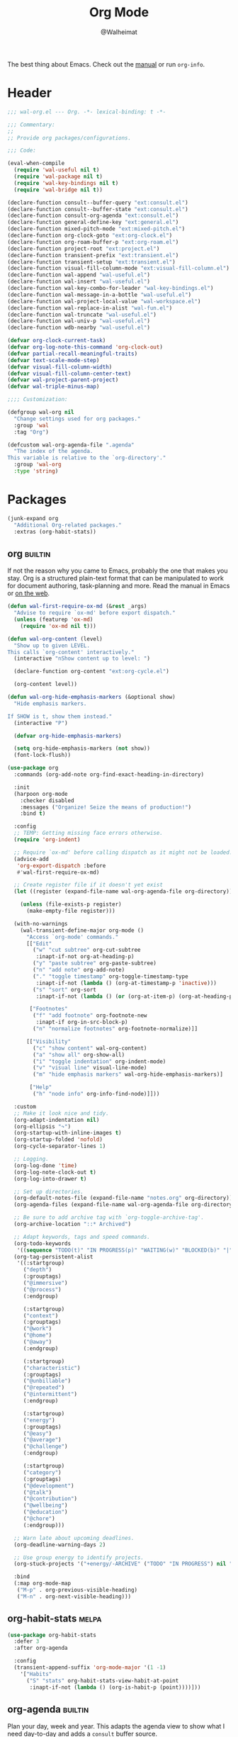#+TITLE: Org Mode
#+AUTHOR: @Walheimat
#+PROPERTY: header-args:emacs-lisp :tangle (wal--tangle-target)
#+TAGS: { package : builtin(b) melpa(m) gnu(e) nongnu(n) git(g) }

The best thing about Emacs. Check out the [[https://orgmode.org/manual/][manual]] or run =org-info=.

* Header
:PROPERTIES:
:VISIBILITY: folded
:END:

#+BEGIN_SRC emacs-lisp
;;; wal-org.el --- Org. -*- lexical-binding: t -*-

;;; Commentary:
;;
;; Provide org packages/configurations.

;;; Code:

(eval-when-compile
  (require 'wal-useful nil t)
  (require 'wal-package nil t)
  (require 'wal-key-bindings nil t)
  (require 'wal-bridge nil t))

(declare-function consult--buffer-query "ext:consult.el")
(declare-function consult--buffer-state "ext:consult.el")
(declare-function consult-org-agenda "ext:consult.el")
(declare-function general-define-key "ext:general.el")
(declare-function mixed-pitch-mode "ext:mixed-pitch.el")
(declare-function org-clock-goto "ext:org-clock.el")
(declare-function org-roam-buffer-p "ext:org-roam.el")
(declare-function project-root "ext:project.el")
(declare-function transient-prefix "ext:transient.el")
(declare-function transient-setup "ext:transient.el")
(declare-function visual-fill-column-mode "ext:visual-fill-column.el")
(declare-function wal-append "wal-useful.el")
(declare-function wal-insert "wal-useful.el")
(declare-function wal-key-combo-for-leader "wal-key-bindings.el")
(declare-function wal-message-in-a-bottle "wal-useful.el")
(declare-function wal-project-local-value "wal-workspace.el")
(declare-function wal-replace-in-alist "wal-fun.el")
(declare-function wal-truncate "wal-useful.el")
(declare-function wal-univ-p "wal-useful.el")
(declare-function wdb-nearby "wal-useful.el")

(defvar org-clock-current-task)
(defvar org-log-note-this-command 'org-clock-out)
(defvar partial-recall-meaningful-traits)
(defvar text-scale-mode-step)
(defvar visual-fill-column-width)
(defvar visual-fill-column-center-text)
(defvar wal-project-parent-project)
(defvar wal-triple-minus-map)

;;;; Customization:

(defgroup wal-org nil
  "Change settings used for org packages."
  :group 'wal
  :tag "Org")

(defcustom wal-org-agenda-file ".agenda"
  "The index of the agenda.
This variable is relative to the `org-directory'."
  :group 'wal-org
  :type 'string)
#+END_SRC

* Packages

#+begin_src emacs-lisp
(junk-expand org
  "Additional Org-related packages."
  :extras (org-habit-stats))
#+end_src

** org                                                              :builtin:
:PROPERTIES:
:UNNUMBERED: t
:END:

If not the reason why you came to Emacs, probably the one that makes
you stay. Org is a structured plain-text format that can be
manipulated to work for document authoring, task-planning and more.
Read the manual in Emacs or [[https://orgmode.org/manuals.html][on the web]].

#+BEGIN_SRC emacs-lisp
(defun wal-first-require-ox-md (&rest _args)
  "Advise to require `ox-md' before export dispatch."
  (unless (featurep 'ox-md)
    (require 'ox-md nil t)))

(defun wal-org-content (level)
  "Show up to given LEVEL.
This calls `org-content' interactively."
  (interactive "nShow content up to level: ")

  (declare-function org-content "ext:org-cycle.el")

  (org-content level))

(defun wal-org-hide-emphasis-markers (&optional show)
  "Hide emphasis markers.

If SHOW is t, show them instead."
  (interactive "P")

  (defvar org-hide-emphasis-markers)

  (setq org-hide-emphasis-markers (not show))
  (font-lock-flush))

(use-package org
  :commands (org-add-note org-find-exact-heading-in-directory)

  :init
  (harpoon org-mode
    :checker disabled
    :messages ("Organize! Seize the means of production!")
    :bind t)

  :config
  ;; TEMP: Getting missing face errors otherwise.
  (require 'org-indent)

  ;; Require `ox-md' before calling dispatch as it might not be loaded.
  (advice-add
   'org-export-dispatch :before
   #'wal-first-require-ox-md)

  ;; Create register file if it doesn't yet exist
  (let ((register (expand-file-name wal-org-agenda-file org-directory)))

    (unless (file-exists-p register)
      (make-empty-file register)))

  (with-no-warnings
    (wal-transient-define-major org-mode ()
      "Access `org-mode' commands."
      [["Edit"
        ("w" "cut subtree" org-cut-subtree
         :inapt-if-not org-at-heading-p)
        ("y" "paste subtree" org-paste-subtree)
        ("n" "add note" org-add-note)
        ("." "toggle timestamp" org-toggle-timestamp-type
         :inapt-if-not (lambda () (org-at-timestamp-p 'inactive)))
        ("s" "sort" org-sort
         :inapt-if-not (lambda () (or (org-at-item-p) (org-at-heading-p))))]

       ["Footnotes"
        ("f" "add footnote" org-footnote-new
         :inapt-if org-in-src-block-p)
        ("n" "normalize footnotes" org-footnote-normalize)]]

      [["Visibility"
        ("c" "show content" wal-org-content)
        ("a" "show all" org-show-all)
        ("i" "toggle indentation" org-indent-mode)
        ("v" "visual line" visual-line-mode)
        ("m" "hide emphasis markers" wal-org-hide-emphasis-markers)]

       ["Help"
        ("h" "node info" org-info-find-node)]]))

  :custom
  ;; Make it look nice and tidy.
  (org-adapt-indentation nil)
  (org-ellipsis "↷")
  (org-startup-with-inline-images t)
  (org-startup-folded 'nofold)
  (org-cycle-separator-lines 1)

  ;; Logging.
  (org-log-done 'time)
  (org-log-note-clock-out t)
  (org-log-into-drawer t)

  ;; Set up directories.
  (org-default-notes-file (expand-file-name "notes.org" org-directory))
  (org-agenda-files (expand-file-name wal-org-agenda-file org-directory))

  ;; Be sure to add archive tag with `org-toggle-archive-tag'.
  (org-archive-location "::* Archived")

  ;; Adapt keywords, tags and speed commands.
  (org-todo-keywords
   '((sequence "TODO(t)" "IN PROGRESS(p)" "WAITING(w)" "BLOCKED(b)" "|" "DONE(d)" "CANCELED(c)")))
  (org-tag-persistent-alist
   '((:startgroup)
     ("depth")
     (:grouptags)
     ("@immersive")
     ("@process")
     (:endgroup)

     (:startgroup)
     ("context")
     (:grouptags)
     ("@work")
     ("@home")
     ("@away")
     (:endgroup)

     (:startgroup)
     ("characteristic")
     (:grouptags)
     ("@unbillable")
     ("@repeated")
     ("@intermittent")
     (:endgroup)

     (:startgroup)
     ("energy")
     (:grouptags)
     ("@easy")
     ("@average")
     ("@challenge")
     (:endgroup)

     (:startgroup)
     ("category")
     (:grouptags)
     ("@development")
     ("@talk")
     ("@contribution")
     ("@wellbeing")
     ("@education")
     ("@chore")
     (:endgroup)))

  ;; Warn late about upcoming deadlines.
  (org-deadline-warning-days 2)

  ;; Use group energy to identify projects.
  (org-stuck-projects '("+energy/-ARCHIVE" ("TODO" "IN PROGRESS") nil ""))

  :bind
  (:map org-mode-map
   ("M-p" . org-previous-visible-heading)
   ("M-n" . org-next-visible-heading)))
#+END_SRC

** org-habit-stats                                                    :melpa:

#+begin_src emacs-lisp
(use-package org-habit-stats
  :defer 3
  :after org-agenda

  :config
  (transient-append-suffix 'org-mode-major '(1 -1)
    '["Habits"
      ("S" "stats" org-habit-stats-view-habit-at-point
       :inapt-if-not (lambda () (org-is-habit-p (point))))]))
#+end_src

** org-agenda                                                       :builtin:
:PROPERTIES:
:UNNUMBERED: t
:END:

Plan your day, week and year. This adapts the agenda view to show what
I need day-to-day and adds a =consult= buffer source.

#+BEGIN_SRC emacs-lisp
(defun wal-agenda-buffer-p (buffer)
  "Check if BUFFER contributes to the agenda."
  (declare-function org-agenda-file-p "ext:org.el")

  (org-agenda-file-p (buffer-file-name buffer)))

(defun wal-consult-agenda-buffer--query ()
  "Get contributing Org Agenda buffer names."
  (consult--buffer-query
   :sort 'visibility
   :as #'buffer-name
   :predicate #'wal-agenda-buffer-p))

(defun wal-org-agenda-take-note ()
  "Take a note for and agenda item."
  (interactive)

  (save-window-excursion
    (consult-org-agenda)
    (org-add-note)))

(use-package org-agenda
  :config
  (with-eval-after-load 'partial-recall
    (parallel-mirror wal-agenda-buffer-p :type boolean)
    (put 'parallel-mirror-wal-agenda-buffer-p 'partial-recall-non-meaningful-explainer "Agenda buffer")
    (add-to-list 'partial-recall-meaningful-traits 'parallel-mirror-wal-agenda-buffer-p))

  (wal-replace-in-alist 'org-agenda-prefix-format '((agenda . "  %?-12t%?-12c%? s%?b")))

  (with-eval-after-load 'consult
    (defvar wal-consult--source-agenda-buffer
      (list :name "Agenda Buffer"
            :narrow ?a
            :category 'buffer
            :state #'consult--buffer-state
            :history 'buffer-name-history
            :face 'font-lock-keyword-face
            :items #'wal-consult-agenda-buffer--query))

    (wal-insert
     'consult-buffer-sources
     'consult--source-buffer
     'wal-consult--source-agenda-buffer
     :quiet t))

  :custom
  (org-agenda-hide-tags-regexp "^@")
  (org-agenda-span 'day)
  (org-agenda-restore-windows-after-quit t)
  (org-agenda-time-leading-zero t)
  (org-agenda-log-mode-items '(clock))
  (org-agenda-start-with-clockreport-mode t)
  (org-agenda-start-with-log-mode t)
  (org-agenda-clockreport-parameter-plist
   '(:link t
     :maxlevel 3
     :fileskip0 t
     :emphasize t
     :match "-@unbillable"))

  :bind
  (("C-c a" . org-agenda)
   ("C-c n" . wal-org-agenda-take-note)
   :map org-agenda-mode-map
   ("C-c C-t" . org-agenda-todo-yesterday)))
#+END_SRC

** org-habit                                                        :builtin:
:PROPERTIES:
:UNNUMBERED: t
:END:

Habits are a special kind of todo to keep track of what you keep
doing/forgetting to do.

#+BEGIN_SRC emacs-lisp
(use-package org-habit
  :custom
  (org-habit-show-habits-only-for-today nil)
  (org-habit-graph-column 50))
#+END_SRC

** org-super-agenda                                                   :melpa:
:PROPERTIES:
:UNNUMBERED: t
:END:

Allows for nicer grouping in the agenda view. The groups relate to
custom groups and todo keywords.

#+BEGIN_SRC emacs-lisp
(use-package org-super-agenda
  :demand t
  :after org-agenda

  :config
  (org-super-agenda-mode)

  :custom
  (org-super-agenda-groups
   '((:name "Schedule" :time-grid t)
     (:name "Unscheduled"
      :and (:scheduled nil
            :not (:tag "@intermittent" :todo "BLOCKED")))
     (:name "Leftovers"
      :and (:todo ("IN PROGRESS" "WAITING")
            :scheduled past
            :not (:tag "@repeated" :tag "@education")))
     (:name "Blocked" :todo "BLOCKED")
     (:name "Education" :and (:habit t :tag "@education"))

     ;; Habits.
     (:name "Contribution"
      :and (:habit t
            :tag "@contribution"))
     (:name "Well-being"
      :and (:habit t
            :tag "@wellbeing"))
     (:name "Chores"
      :and (:habit t
            :tag "@chore"))
     (:name "Other habits"
            :habit t)

     ;; Discard the rest.
     (:discard (:anything t))))
  (org-super-agenda-final-group-separator "\n")

  :functions (org-super-agenda-mode))
#+END_SRC

** org-roam                                                           :melpa:
:PROPERTIES:
:UNNUMBERED: t
:END:

Trying to organize my thoughts using Zettelkästen. This package allows
you to create a web of interconnected nodes of org files.

This adds a function to refile only within =org-roam= files.

/Note/ that you will need to install =sqlite3= manually.

#+BEGIN_SRC emacs-lisp
(junk-expand org-roam
  "Note rhizome."
  :packages (org-roam)
  :extras (org-roam-ui))

(defun wal-org-refile (&optional arg)
  "Refile using ARG, but use `org-roam-directory' for its files.

If called with numeric prefix `5', set variable
`org-agenda-files' to the `org-roam-directory'."
  (interactive "P")

  (declare-function org-refile "ext:org.el")
  (defvar org-roam-directory)

  (cond
   ((and (org-roam-buffer-p) (not (equal arg 5)))
    (let ((org-agenda-files (list org-roam-directory)))

      (org-refile arg)))

   ((equal arg 5)
    (org-refile))

   (t (org-refile arg))))

(use-package org-roam
  :wal-ways t
  :if (executable-find "sqlite3")

  :commands
  (org-roam-buffer-display-dedicated
   org-roam-capture
   org-roam-node-create
   org-roam-node-find
   org-roam-node-read
   roamer)

  :init
  (setq org-roam-v2-ack t)

  (general-define-key
   (wal-key-combo-for-leader 'roamer)
   'roamer)

  :config
  ;; Show roam buffer on the right.
  (wdb-nearby org-roam-buffer :side 'right :no-other t)

  ;; Refile differently for these files.
  (wal-replace-in-alist 'org-speed-commands '(("w" . wal-org-refile)))

  (transient-define-prefix roamer ()
    "Run `org-roam' commands."
    [["Capture"
      ("c" "roam" org-roam-capture)
      ("t" "today" org-roam-dailies-capture-today)]
     ["Find"
      ("f" "node" org-roam-node-find)
      ("d" "daily" org-roam-dailies-goto-date)
      ("D" "daily directory" org-roam-dailies-find-directory)]
     ["Actions"
      ("b" "toggle roam buffer" org-roam-buffer-toggle)
      ("w" "roam refile" org-roam-refile
       :inapt-if-not-mode 'org-mode)
      ("i" "insert node" org-roam-node-insert
       :inapt-if-not-mode 'org-mode)
      ("@" "add tag" org-roam-tag-add
       :inapt-if-not-mode 'org-mode)]
     ["Visualization"
      ("g" "graph" org-roam-graph)]])

  (org-roam-db-autosync-enable)

  :custom
  ;; Setup directories and file names.
  (org-roam-directory (expand-file-name "zettelkasten" org-directory))
  (org-roam-dailies-directory "tagebuch/")
  (org-roam-extract-new-file-path "${slug}.org")

  ;; Simple capture templates.
  (org-roam-capture-templates
   '(("d" "default" plain "%?"
      :target (file+head "${slug}.org"
                         "#+title: ${title}\n")
      :unnarrowed t)))
  (org-roam-dailies-capture-templates
   '(("d" "default" entry
      "* %?\n:PROPERTIES:\n:CREATED_AT: %U\n:TASK: %k\n:END:"
      :target (file+head "%<%Y-%m-%d>.org"
                         "#+title: %<%Y-%m-%d>\n")
      :empty-lines 1)))

  :functions (org-roam-db-autosync-enable)
  :defines (org-roam-buffer org-roam-v2-ack))
#+END_SRC

** org-roam-ui                                                        :melpa:
:PROPERTIES:
:UNNUMBERED: t
:END:

Fancy UI for =org-roam=.

#+BEGIN_SRC emacs-lisp
(use-package org-roam-ui
  :defer 3
  :after org-roam

  :config
  (transient-append-suffix 'roamer '(0 3 0)
    '("u" "ui" org-roam-ui-mode)))
#+END_SRC

** org-tree-slide                                                    :nongnu:
:PROPERTIES:
:UNNUMBERED: t
:END:

Turn any =org-mode= buffer into a presentation. The custom functions
make sure that content is centered and only code retains fixed pitch.

#+BEGIN_SRC emacs-lisp
(defun wal-relative-column-width (&optional target-width)
  "Get the relative column width of TARGET-WIDTH."
  (let ((width (or target-width 160))
        (scale (if (and (boundp 'text-scale-mode-amount)
                        (numberp text-scale-mode-amount))
                   (expt text-scale-mode-step text-scale-mode-amount)
                 1)))

    (ceiling (/ width scale))))

(defun wal-org-tree-slide-toggle-visibility ()
  "Toggle visibility of cursor."
  (interactive)

  (if cursor-type
      (setq cursor-type nil)
    (setq cursor-type t)))

(defun wal-org-tree-slide-play ()
  "Hook into `org-tree-slide-play'."
  (setq-local visual-fill-column-width (wal-relative-column-width 160)
              visual-fill-column-center-text t
              cursor-type nil)
  (visual-fill-column-mode 1)

  (mixed-pitch-mode 1)

  (wal-org-hide-emphasis-markers))

(defun wal-org-tree-slide-stop ()
  "Hook into `org-tree-slide-stop'."
  (setq-local visual-fill-column-width nil
              visual-fill-column-center-text nil
              cursor-type t
              org-hide-emphasis-markers nil)
  (visual-fill-column-mode -1)

  (declare-function outline-show-all "ext:outline.el")

  (outline-show-all)

  (mixed-pitch-mode -1)

  (text-scale-adjust 0)

  (wal-org-hide-emphasis-markers t))

(defun wal-org-tree-slide-text-scale ()
  "Hook into `text-scale-mode-hook' for `org-tree-slide'."
  (when (and (boundp 'org-tree-slide-mode) org-tree-slide-mode)
    (wal-org-tree-slide-play)))

(use-package org-tree-slide
  :after org

  :hook
  ((org-tree-slide-play . wal-org-tree-slide-play)
   (org-tree-slide-stop . wal-org-tree-slide-stop)
   (text-scale-mode . wal-org-tree-slide-text-scale))

  :init
  (transient-append-suffix 'org-mode-major '(1 -1)
    '["Presentation"
      ("p" "present" org-tree-slide-mode)])

  :custom
  (org-tree-slide-never-touch-face t)
  (org-tree-slide-cursor-init nil)
  (org-tree-slide-activate-message "We're on a road to nowhere")
  (org-tree-slide-deactivate-message "Take you here, take you there")
  (org-tree-slide-indicator '(:next "   >>>" :previous "<<<" :content "< Here is where time is on our side >"))

  :bind
  (:map org-tree-slide-mode-map
   ("q" . org-tree-slide-mode) ; To close it again.
   ("n" . org-tree-slide-move-next-tree)
   ("p" . org-tree-slide-move-previous-tree)
   ("i" . text-scale-increase)
   ("d" . text-scale-decrease)
   ("v" . wal-org-tree-slide-toggle-visibility))

  :defines (org-tree-slide-mode-map))
#+END_SRC

** org-src                                                          :builtin:
:PROPERTIES:
:UNNUMBERED: t
:END:

Editing source blocks in Org files.

Loads a few more languages and disables native tabs in source blocks.

#+BEGIN_SRC emacs-lisp
(use-package org-src
  :after org

  :config
  (wal-append
   'org-src-lang-modes
   '(("dockerfile" . dockerfile)
     ("conf" . conf)
     ("markdown" . markdown)
     ("fish" . fish)))

  (transient-append-suffix 'org-mode-major '(0 0 -1)
    '("e" "edit source" org-edit-src-code
      :inapt-if-not org-in-src-block-p))

  :custom
  (org-src-tab-acts-natively nil)
  (org-edit-src-content-indentation 0)

  :bind
  (:map org-src-mode-map
   ("C-c C-c" . org-edit-src-exit))

  :delight " osc")
#+END_SRC

** org-capture                                                      :builtin:
:PROPERTIES:
:UNNUMBERED: t
:END:

If you want to just write a quick note or todo for yourself,
=org-capture= is your friend. This adds the concept of project tasks
that are collected in distinct files under a desired heading. They can
be created using one of the custom templates. The others are for
taking notes related to the currently clocked task and one for dailies
(although =org-roam= is preferred for these).

#+BEGIN_SRC emacs-lisp
(defvar-local wal-org-capture-tasks-heading "Tasks")
(put 'wal-org-capture-tasks-heading 'safe-local-variable #'stringp)

(defvar-local wal-org-capture-tasks-file nil)
(put 'wal-org-capture-tasks-file 'safe-local-variable #'stringp)

(defun wal-org-capture--find-project-tasks-heading ()
  "Find the heading of the current project's tasks."
  (declare-function org-find-exact-heading-in-directory "ext:org.el")
  (declare-function org-find-exact-headline-in-buffer "ext:org.el")

  (if-let* ((project (project-current t))
            (root (project-root project))
            (heading (wal-project-local-value 'wal-org-capture-tasks-heading project))
            (marker (or (and-let* ((file (wal-project-local-value 'wal-org-capture-tasks-file))
                                   (canonicalized (and (boundp 'org-directory)
                                                       (expand-file-name file org-directory)))
                                   (buffer (and (file-exists-p canonicalized)
                                                (find-file-noselect canonicalized))))
                          (org-find-exact-headline-in-buffer heading buffer))
                        (org-find-exact-heading-in-directory heading (or (wal-project-local-value 'wal-project-parent-project) root)))))
      marker
    (user-error "Couldn't find heading '%s'" wal-org-capture-tasks-heading)))

(defun wal-org-capture-locate-project-tasks ()
  "Locate the current project's tasks."
  (let ((marker (wal-org-capture--find-project-tasks-heading)))

    (set-buffer (marker-buffer marker))
    (goto-char (marker-position marker))))

(defun wal-org-capture-project-tasks (&optional goto)
  "Go to project tasks.

See `org-capture' for the usage of GOTO."
  (interactive "P")

  (org-capture goto "p"))

(use-package org-capture
  :custom
  (org-capture-templates
   `(("c" "add note for current task" plain
      (clock)
      "\n%?\n"
      :empty-lines-before 1
      :empty-lines-after 1)
     ("d" "add daily note" plain
      (file+olp+datetree ,(concat org-directory "/dailies.org"))
      "%i\n%?"
      :empty-lines-before 1
      :empty-lines-after 1)
     ("t" "add new project task" entry
      (function wal-org-capture-locate-project-tasks)
      "* TODO %?\n\n%i"
      :empty-lines-before 1
      :empty-lines-after 1)
     ("p" "visit project tasks" plain
      (function wal-org-capture-locate-project-tasks)
      ""
      :unnarrowed t)))
  (org-capture-bookmark nil) ; Prevents countless edit buffers since we annotate bookmarks.

  :bind
  (("C-c c" . org-capture)
   ("C-c v" . wal-org-capture-project-tasks))

  :delight " cap")
#+END_SRC

** org-refile                                                       :builtin:
:PROPERTIES:
:UNNUMBERED: t
:END:

Configure refiling headings. Reduces the depth for agenda files.

#+BEGIN_SRC emacs-lisp
(use-package org-refile
  :custom
  (org-refile-targets
   '((nil . (:maxlevel . 4))
     (org-agenda-files . (:maxlevel . 3)))))
#+END_SRC

** org-babel                                                        :builtin:
:PROPERTIES:
:UNNUMBERED: t
:END:

Convenient (and less safe) source block interaction.

#+BEGIN_SRC emacs-lisp
(use-package ob
  :config
  ;; Load a few more languages.
  (wal-append
   'org-babel-load-languages
   '((shell . t)
     (python . t)
     (latex . t)
     (js . t)))

  :custom
  (org-confirm-babel-evalute nil))
#+end_src

** org-clock                                                        :builtin:
:PROPERTIES:
:UNNUMBERED: t
:END:

You know the drill. Clock in, clock out. Makes sure that headings with
a todo keyword are set to in progress when clocked into. Also adds a
command to ignore continuous clocking as well as one to add a note to
the clocked task.

#+BEGIN_SRC emacs-lisp
(defun wal-org-clock-in-switch-to-state (todo-state)
  "Only switch state to IN PROGRESS if TODO-STATE was given."
  (when todo-state
    "IN PROGRESS"))

(defun wal-org-clock-heading ()
  "Render a truncated heading for modeline."
  (declare-function org-link-display-format "ext:org-link.el")
  (declare-function org-get-heading "ext:org.el")

  (let ((heading (org-link-display-format
	              (org-no-properties (org-get-heading t t t t)))))

    (wal-truncate heading 12)))

(defvar wal-org-clock--unsaved nil)

(defun wal-org-clock--first-record-clocking-buffer (&rest _)
  "Record the buffer that is being clocked."
  (declare-function org-clocking-buffer "ext:org-clock.el")

  (setq wal-org-clock--unsaved (org-clocking-buffer)))

(defun wal-org-clock--then-save-unsaved-buffer (&rest _)
  "Save the buffer of the clocked item."
  (when (and wal-org-clock--unsaved
             (eq org-log-note-this-command 'org-clock-out))

    (with-current-buffer wal-org-clock--unsaved
      (save-buffer)))

  (setq wal-org-clock--unsaved nil))

(defun wal-org-clock-in-from-now ()
  "Force `org-clock-in' without continuous logging."
  (defvar org-clock-continuously)
  (declare-function org-clock-in "ext:org-clock.el")

  (let ((org-clock-continuously nil))

    (org-clock-in)))

(defun wal-org-clock-take-note ()
  "Take a note for the currently clocked-in entry."
  (interactive)

  (declare-function org-clock-goto "ext:org-clock.el")

  (save-window-excursion
    (org-clock-goto)
    (org-add-note)))

(defun wal-org-clock-kill-current-task ()
  "Insert the current task."
  (interactive)

  (unless org-clock-current-task
    (user-error "No current task"))

  (let ((no-props (substring-no-properties org-clock-current-task)))

    (kill-new no-props)
    (message "Added '%s' to kill ring" no-props)))

(use-package org-clock
  :after org

  :init
  (with-eval-after-load 'org-keys
    (add-to-list 'org-speed-commands '("N" . wal-org-clock-in-from-now)))

  (parallel wal-org-clock-take-note org-clock-goto)

  :config
  (advice-add
   'org-clock-out :before
   #'wal-org-clock--first-record-clocking-buffer)

  (advice-add
   'org-store-log-note :after
   #'wal-org-clock--then-save-unsaved-buffer)

  :custom
  ;; We want a continuous, persistent clock.
  (org-clock-idle-time 60)
  (org-clock-continuously t)
  (org-clock-persist t)
  (org-clock-in-switch-to-state 'wal-org-clock-in-switch-to-state)
  (org-clock-in-resume t)
  (org-clock-report-include-clocking-task t)
  (org-clock-out-remove-zero-time-clocks t)

  ;; Truncate overly long tasks.
  (org-clock-heading-function #'wal-org-clock-heading)

  :bind
  (("C-c t" . org-clock-take-note||goto)
   ("C-c T" . org-clock-out)))
#+END_SRC

** org-duration                                                     :builtin:
:PROPERTIES:
:UNNUMBERED: t
:END:

Set up durations for a 40-hour week.

#+BEGIN_SRC emacs-lisp
(use-package org-duration
  :after org

  :config
  ;; 40h working week, one month of vacation.
  (wal-replace-in-alist
    'org-duration-units
    `(("d" . ,(* 60 8))
      ("w" . ,(* 60 8 5))
      ("m" . ,(* 60 8 5 4))
      ("y" . ,(* 60 8 5 4 11)))))
#+END_SRC

** org-keys                                                         :builtin:
:PROPERTIES:
:UNNUMBERED: t
:END:

Add some user speed commands.

#+BEGIN_SRC emacs-lisp
(use-package org-keys
  :after org

  :custom
  (org-use-speed-commands t)
  (org-return-follows-link t))
#+END_SRC

** org-modern                                                           :gnu:
:PROPERTIES:
:UNNUMBERED: t
:END:

Modern look.

#+begin_src emacs-lisp
(use-package org-modern
  :hook (org-mode . org-modern-mode)

  :custom
  (org-modern-hide-stars " ")
  (org-modern-star '("◆" "◈" "►" "▻" "▸" "▹" "•")))
#+end_src

* Footer
:PROPERTIES:
:VISIBILITY: folded
:END:

#+BEGIN_SRC emacs-lisp
(provide 'wal-org)

;;; wal-org.el ends here
#+END_SRC
